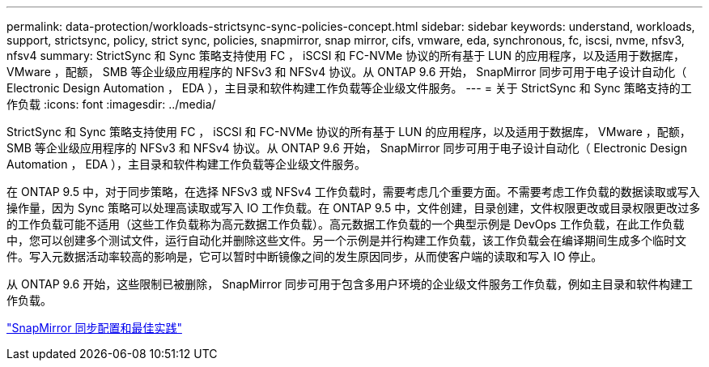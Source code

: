 ---
permalink: data-protection/workloads-strictsync-sync-policies-concept.html 
sidebar: sidebar 
keywords: understand, workloads, support, strictsync, policy, strict sync, policies, snapmirror, snap mirror, cifs, vmware, eda, synchronous, fc, iscsi, nvme, nfsv3, nfsv4 
summary: StrictSync 和 Sync 策略支持使用 FC ， iSCSI 和 FC-NVMe 协议的所有基于 LUN 的应用程序，以及适用于数据库， VMware ，配额， SMB 等企业级应用程序的 NFSv3 和 NFSv4 协议。从 ONTAP 9.6 开始， SnapMirror 同步可用于电子设计自动化（ Electronic Design Automation ， EDA ），主目录和软件构建工作负载等企业级文件服务。 
---
= 关于 StrictSync 和 Sync 策略支持的工作负载
:icons: font
:imagesdir: ../media/


[role="lead"]
StrictSync 和 Sync 策略支持使用 FC ， iSCSI 和 FC-NVMe 协议的所有基于 LUN 的应用程序，以及适用于数据库， VMware ，配额， SMB 等企业级应用程序的 NFSv3 和 NFSv4 协议。从 ONTAP 9.6 开始， SnapMirror 同步可用于电子设计自动化（ Electronic Design Automation ， EDA ），主目录和软件构建工作负载等企业级文件服务。

在 ONTAP 9.5 中，对于同步策略，在选择 NFSv3 或 NFSv4 工作负载时，需要考虑几个重要方面。不需要考虑工作负载的数据读取或写入操作量，因为 Sync 策略可以处理高读取或写入 IO 工作负载。在 ONTAP 9.5 中，文件创建，目录创建，文件权限更改或目录权限更改过多的工作负载可能不适用（这些工作负载称为高元数据工作负载）。高元数据工作负载的一个典型示例是 DevOps 工作负载，在此工作负载中，您可以创建多个测试文件，运行自动化并删除这些文件。另一个示例是并行构建工作负载，该工作负载会在编译期间生成多个临时文件。写入元数据活动率较高的影响是，它可以暂时中断镜像之间的发生原因同步，从而使客户端的读取和写入 IO 停止。

从 ONTAP 9.6 开始，这些限制已被删除， SnapMirror 同步可用于包含多用户环境的企业级文件服务工作负载，例如主目录和软件构建工作负载。

http://www.netapp.com/us/media/tr-4733.pdf["SnapMirror 同步配置和最佳实践"]
